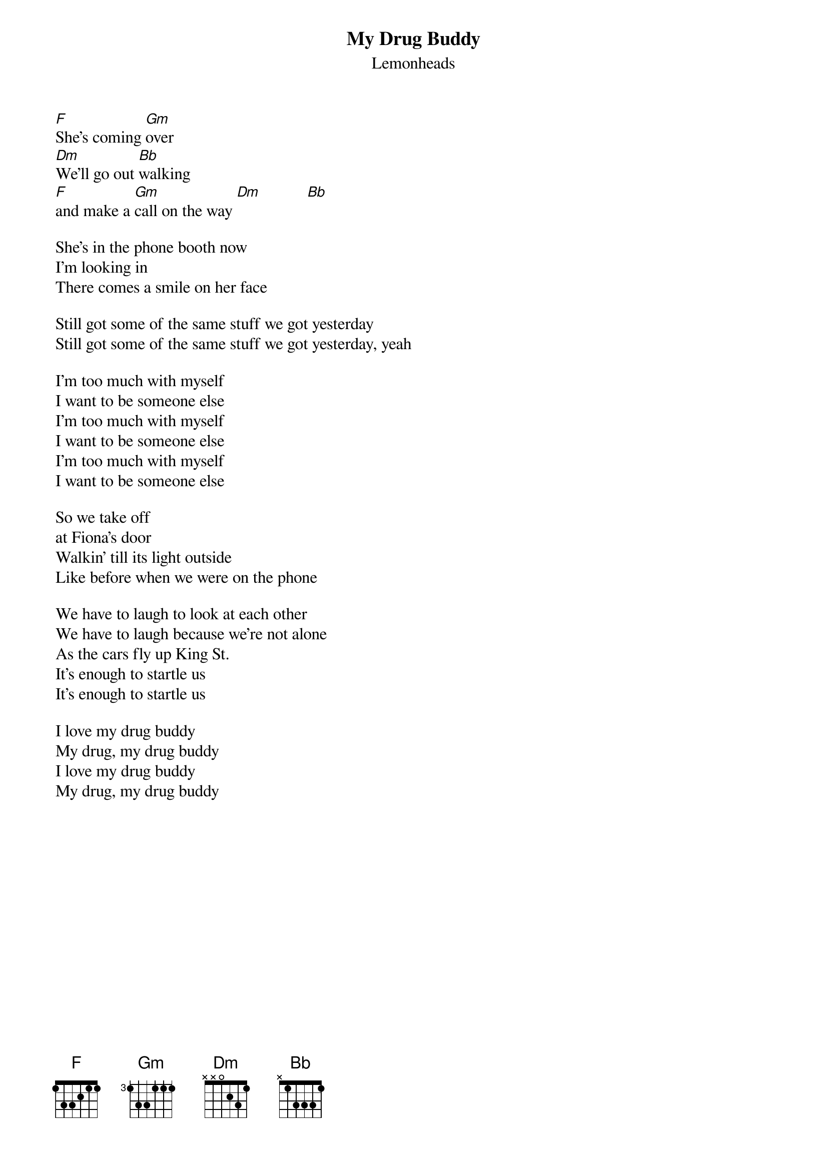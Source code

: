 {t: My Drug Buddy}
{st:Lemonheads}

[F]She's coming [Gm]over
[Dm]We'll go out [Bb]walking
[F]and make a [Gm]call on the way [Dm]           [Bb]

She's in the phone booth now
I'm looking in
There comes a smile on her face

Still got some of the same stuff we got yesterday
Still got some of the same stuff we got yesterday, yeah

I'm too much with myself
I want to be someone else
I'm too much with myself
I want to be someone else
I'm too much with myself
I want to be someone else

So we take off
at Fiona's door
Walkin' till its light outside
Like before when we were on the phone

We have to laugh to look at each other
We have to laugh because we're not alone
As the cars fly up King St.
It's enough to startle us
It's enough to startle us

I love my drug buddy
My drug, my drug buddy
I love my drug buddy
My drug, my drug buddy

